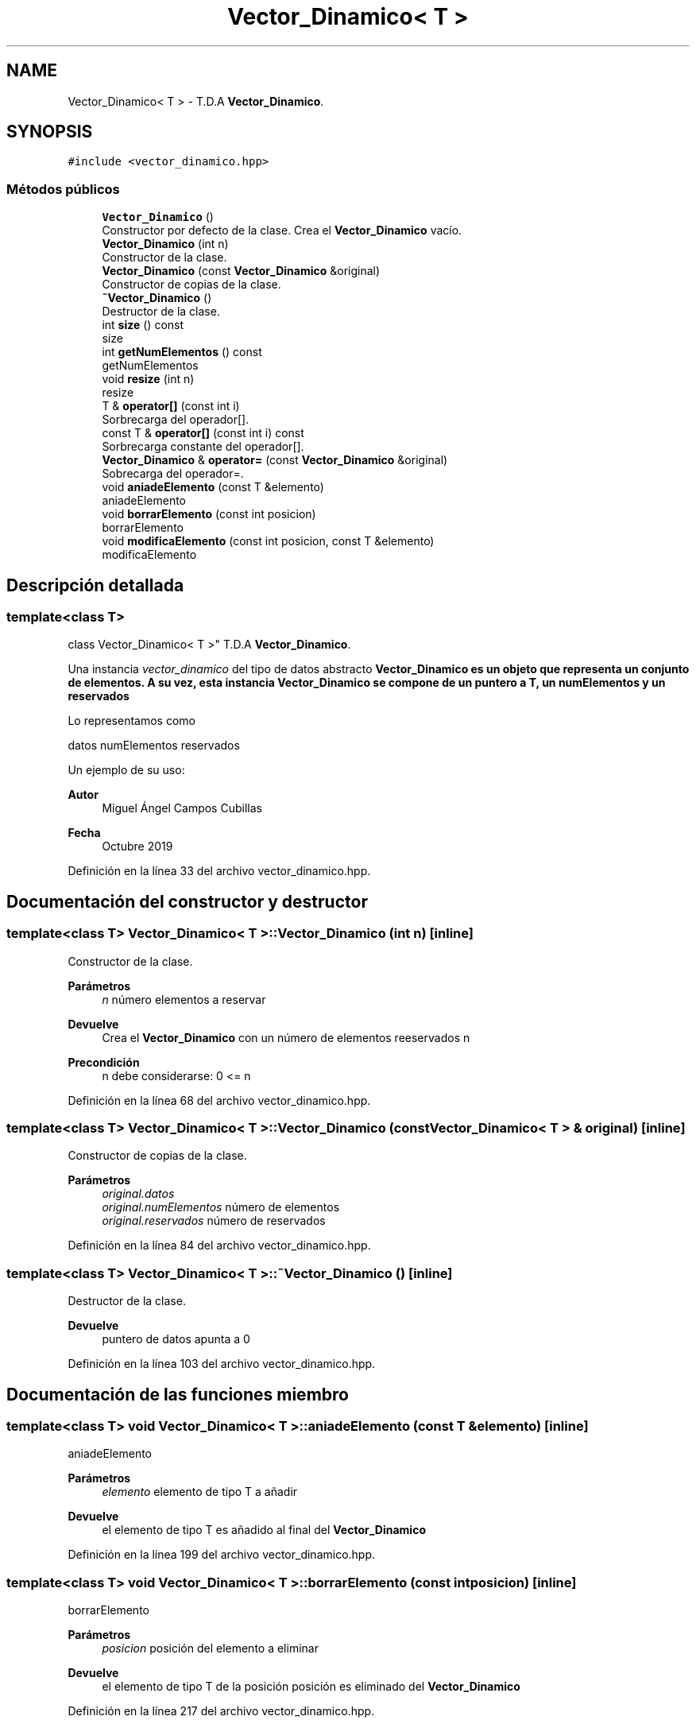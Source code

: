 .TH "Vector_Dinamico< T >" 3 "Jueves, 31 de Octubre de 2019" "Version 0.1" "Práctica 2 - Estructura de Datos" \" -*- nroff -*-
.ad l
.nh
.SH NAME
Vector_Dinamico< T > \- T\&.D\&.A \fBVector_Dinamico\fP\&.  

.SH SYNOPSIS
.br
.PP
.PP
\fC#include <vector_dinamico\&.hpp>\fP
.SS "Métodos públicos"

.in +1c
.ti -1c
.RI "\fBVector_Dinamico\fP ()"
.br
.RI "Constructor por defecto de la clase\&. Crea el \fBVector_Dinamico\fP vacío\&. "
.ti -1c
.RI "\fBVector_Dinamico\fP (int n)"
.br
.RI "Constructor de la clase\&. "
.ti -1c
.RI "\fBVector_Dinamico\fP (const \fBVector_Dinamico\fP &original)"
.br
.RI "Constructor de copias de la clase\&. "
.ti -1c
.RI "\fB~Vector_Dinamico\fP ()"
.br
.RI "Destructor de la clase\&. "
.ti -1c
.RI "int \fBsize\fP () const"
.br
.RI "size "
.ti -1c
.RI "int \fBgetNumElementos\fP () const"
.br
.RI "getNumElementos "
.ti -1c
.RI "void \fBresize\fP (int n)"
.br
.RI "resize "
.ti -1c
.RI "T & \fBoperator[]\fP (const int i)"
.br
.RI "Sorbrecarga del operador[]\&. "
.ti -1c
.RI "const T & \fBoperator[]\fP (const int i) const"
.br
.RI "Sorbrecarga constante del operador[]\&. "
.ti -1c
.RI "\fBVector_Dinamico\fP & \fBoperator=\fP (const \fBVector_Dinamico\fP &original)"
.br
.RI "Sobrecarga del operador=\&. "
.ti -1c
.RI "void \fBaniadeElemento\fP (const T &elemento)"
.br
.RI "aniadeElemento "
.ti -1c
.RI "void \fBborrarElemento\fP (const int posicion)"
.br
.RI "borrarElemento "
.ti -1c
.RI "void \fBmodificaElemento\fP (const int posicion, const T &elemento)"
.br
.RI "modificaElemento "
.in -1c
.SH "Descripción detallada"
.PP 

.SS "template<class T>
.br
class Vector_Dinamico< T >"
T\&.D\&.A \fBVector_Dinamico\fP\&. 

Una instancia \fIvector_dinamico\fP del tipo de datos abstracto \fC\fBVector_Dinamico\fP\fP es un objeto que representa un conjunto de elementos\&. A su vez, esta instancia \fBVector_Dinamico\fP se compone de un puntero a T, un numElementos y un reservados
.PP
Lo representamos como
.PP
datos numElementos reservados
.PP
Un ejemplo de su uso: 
.PP
.nf

.fi
.PP
.PP
\fBAutor\fP
.RS 4
Miguel Ángel Campos Cubillas 
.RE
.PP
\fBFecha\fP
.RS 4
Octubre 2019 
.RE
.PP

.PP
Definición en la línea 33 del archivo vector_dinamico\&.hpp\&.
.SH "Documentación del constructor y destructor"
.PP 
.SS "template<class T> \fBVector_Dinamico\fP< T >::\fBVector_Dinamico\fP (int n)\fC [inline]\fP"

.PP
Constructor de la clase\&. 
.PP
\fBParámetros\fP
.RS 4
\fIn\fP número elementos a reservar 
.RE
.PP
\fBDevuelve\fP
.RS 4
Crea el \fBVector_Dinamico\fP con un número de elementos reeservados n 
.RE
.PP
\fBPrecondición\fP
.RS 4
n debe considerarse: 0 <= n 
.RE
.PP

.PP
Definición en la línea 68 del archivo vector_dinamico\&.hpp\&.
.SS "template<class T> \fBVector_Dinamico\fP< T >::\fBVector_Dinamico\fP (const \fBVector_Dinamico\fP< T > & original)\fC [inline]\fP"

.PP
Constructor de copias de la clase\&. 
.PP
\fBParámetros\fP
.RS 4
\fIoriginal\&.datos\fP 
.br
\fIoriginal\&.numElementos\fP número de elementos 
.br
\fIoriginal\&.reservados\fP número de reservados 
.RE
.PP

.PP
Definición en la línea 84 del archivo vector_dinamico\&.hpp\&.
.SS "template<class T> \fBVector_Dinamico\fP< T >::~\fBVector_Dinamico\fP ()\fC [inline]\fP"

.PP
Destructor de la clase\&. 
.PP
\fBDevuelve\fP
.RS 4
puntero de datos apunta a 0 
.br
 
.RE
.PP

.PP
Definición en la línea 103 del archivo vector_dinamico\&.hpp\&.
.SH "Documentación de las funciones miembro"
.PP 
.SS "template<class T> void \fBVector_Dinamico\fP< T >::aniadeElemento (const T & elemento)\fC [inline]\fP"

.PP
aniadeElemento 
.PP
\fBParámetros\fP
.RS 4
\fIelemento\fP elemento de tipo T a añadir 
.RE
.PP
\fBDevuelve\fP
.RS 4
el elemento de tipo T es añadido al final del \fBVector_Dinamico\fP 
.RE
.PP

.PP
Definición en la línea 199 del archivo vector_dinamico\&.hpp\&.
.SS "template<class T> void \fBVector_Dinamico\fP< T >::borrarElemento (const int posicion)\fC [inline]\fP"

.PP
borrarElemento 
.PP
\fBParámetros\fP
.RS 4
\fIposicion\fP posición del elemento a eliminar 
.RE
.PP
\fBDevuelve\fP
.RS 4
el elemento de tipo T de la posición posición es eliminado del \fBVector_Dinamico\fP 
.RE
.PP

.PP
Definición en la línea 217 del archivo vector_dinamico\&.hpp\&.
.SS "template<class T> int \fBVector_Dinamico\fP< T >::getNumElementos () const\fC [inline]\fP"

.PP
getNumElementos 
.PP
\fBDevuelve\fP
.RS 4
Devuelve el número de elementos ocupados del vector 
.RE
.PP

.PP
Definición en la línea 120 del archivo vector_dinamico\&.hpp\&.
.SS "template<class T> void \fBVector_Dinamico\fP< T >::modificaElemento (const int posicion, const T & elemento)\fC [inline]\fP"

.PP
modificaElemento 
.PP
\fBParámetros\fP
.RS 4
\fIposicion\fP posición del elemento a modificar 
.br
\fIelemento\fP elemento de tipo T para modificar 
.RE
.PP
\fBDevuelve\fP
.RS 4
el elemento elemento es añadido en la posicion posicion del \fBVector_Dinamico\fP 
.RE
.PP

.PP
Definición en la línea 232 del archivo vector_dinamico\&.hpp\&.
.SS "template<class T> \fBVector_Dinamico\fP& \fBVector_Dinamico\fP< T >::operator= (const \fBVector_Dinamico\fP< T > & original)\fC [inline]\fP"

.PP
Sobrecarga del operador=\&. 
.PP
\fBParámetros\fP
.RS 4
\fIoriginal\fP \fBVector_Dinamico\fP a copiar 
.RE
.PP
\fBDevuelve\fP
.RS 4
copia el contenido del \fBVector_Dinamico\fP original en el \fBVector_Dinamico\fP *this 
.RE
.PP

.PP
Definición en la línea 180 del archivo vector_dinamico\&.hpp\&.
.SS "template<class T> T& \fBVector_Dinamico\fP< T >::operator[] (const int i)\fC [inline]\fP"

.PP
Sorbrecarga del operador[]\&. 
.PP
\fBParámetros\fP
.RS 4
\fIi\fP entero que indica una posicion 
.RE
.PP
\fBDevuelve\fP
.RS 4
elemento T de la posicion i 
.RE
.PP

.PP
Definición en la línea 159 del archivo vector_dinamico\&.hpp\&.
.SS "template<class T> const T& \fBVector_Dinamico\fP< T >::operator[] (const int i) const\fC [inline]\fP"

.PP
Sorbrecarga constante del operador[]\&. 
.PP
\fBParámetros\fP
.RS 4
\fIi\fP entero que indica una posicion 
.RE
.PP
\fBDevuelve\fP
.RS 4
elemento T de la posicion i 
.RE
.PP

.PP
Definición en la línea 169 del archivo vector_dinamico\&.hpp\&.
.SS "template<class T> void \fBVector_Dinamico\fP< T >::resize (int n)\fC [inline]\fP"

.PP
resize 
.PP
\fBParámetros\fP
.RS 4
\fIn\fP número de elementos a reservar 
.RE
.PP
\fBDevuelve\fP
.RS 4
redimensiona el vector a n elementos reservados 
.RE
.PP

.PP
Definición en la línea 129 del archivo vector_dinamico\&.hpp\&.
.SS "template<class T> int \fBVector_Dinamico\fP< T >::size () const\fC [inline]\fP"

.PP
size 
.PP
\fBDevuelve\fP
.RS 4
Devuelve en número de reservados 
.RE
.PP

.PP
Definición en la línea 112 del archivo vector_dinamico\&.hpp\&.

.SH "Autor"
.PP 
Generado automáticamente por Doxygen para Práctica 2 - Estructura de Datos del código fuente\&.
